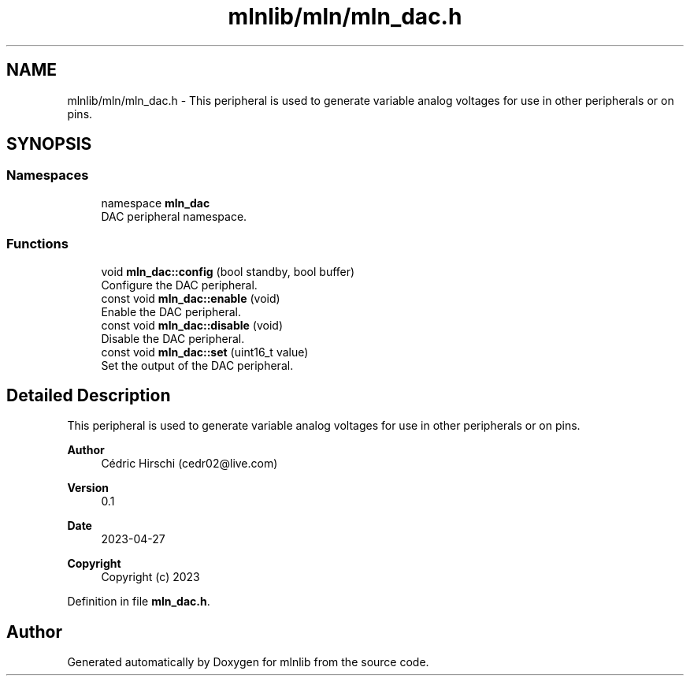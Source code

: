 .TH "mlnlib/mln/mln_dac.h" 3 "Thu Apr 27 2023" "Version alpha" "mlnlib" \" -*- nroff -*-
.ad l
.nh
.SH NAME
mlnlib/mln/mln_dac.h \- This peripheral is used to generate variable analog voltages for use in other peripherals or on pins\&.  

.SH SYNOPSIS
.br
.PP
.SS "Namespaces"

.in +1c
.ti -1c
.RI "namespace \fBmln_dac\fP"
.br
.RI "DAC peripheral namespace\&. "
.in -1c
.SS "Functions"

.in +1c
.ti -1c
.RI "void \fBmln_dac::config\fP (bool standby, bool buffer)"
.br
.RI "Configure the DAC peripheral\&. "
.ti -1c
.RI "const void \fBmln_dac::enable\fP (void)"
.br
.RI "Enable the DAC peripheral\&. "
.ti -1c
.RI "const void \fBmln_dac::disable\fP (void)"
.br
.RI "Disable the DAC peripheral\&. "
.ti -1c
.RI "const void \fBmln_dac::set\fP (uint16_t value)"
.br
.RI "Set the output of the DAC peripheral\&. "
.in -1c
.SH "Detailed Description"
.PP 
This peripheral is used to generate variable analog voltages for use in other peripherals or on pins\&. 


.PP
\fBAuthor\fP
.RS 4
Cédric Hirschi (cedr02@live.com) 
.RE
.PP
\fBVersion\fP
.RS 4
0\&.1 
.RE
.PP
\fBDate\fP
.RS 4
2023-04-27
.RE
.PP
\fBCopyright\fP
.RS 4
Copyright (c) 2023 
.RE
.PP

.PP
Definition in file \fBmln_dac\&.h\fP\&.
.SH "Author"
.PP 
Generated automatically by Doxygen for mlnlib from the source code\&.
